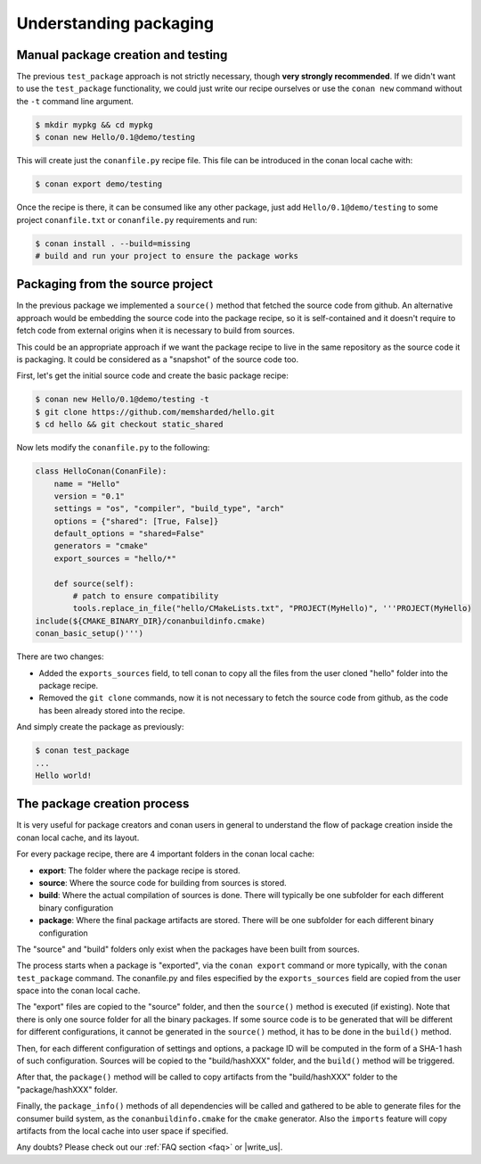 .. _understand_packaging:

Understanding packaging
========================

Manual package creation and testing
---------------------------------------

The previous ``test_package`` approach is not strictly necessary, though **very strongly recommended**.
If we didn't want to use the ``test_package`` functionality, we could just write our recipe ourselves or use the ``conan new`` command without the ``-t`` command line argument.

.. code-block:: bash

   $ mkdir mypkg && cd mypkg
   $ conan new Hello/0.1@demo/testing

This will create just the ``conanfile.py`` recipe file. This file can be introduced in the conan local cache with:

.. code-block:: bash

    $ conan export demo/testing

Once the recipe is there, it can be consumed like any other package, just add ``Hello/0.1@demo/testing`` to some project ``conanfile.txt`` or ``conanfile.py`` requirements and run:

.. code-block:: bash

    $ conan install . --build=missing
    # build and run your project to ensure the package works


Packaging from the source project
-----------------------------------

In the previous package we implemented a ``source()`` method that fetched the source code from github. An alternative approach would be embedding the source code into the package recipe, so it is self-contained and it doesn't require to fetch code from external origins when it is necessary to build from sources.

This could be an appropriate approach if we want the package recipe to live in the same repository as the source code it is packaging. It could be considered as a "snapshot" of the source code too.

First, let's get the initial source code and create the basic package recipe:

.. code-block:: bash

   $ conan new Hello/0.1@demo/testing -t
   $ git clone https://github.com/memsharded/hello.git
   $ cd hello && git checkout static_shared

Now lets modify the ``conanfile.py`` to the following:

.. code-block:: python

    class HelloConan(ConanFile):
        name = "Hello"
        version = "0.1"
        settings = "os", "compiler", "build_type", "arch"
        options = {"shared": [True, False]}
        default_options = "shared=False"
        generators = "cmake"
        export_sources = "hello/*"

        def source(self):
            # patch to ensure compatibility
            tools.replace_in_file("hello/CMakeLists.txt", "PROJECT(MyHello)", '''PROJECT(MyHello)
    include(${CMAKE_BINARY_DIR}/conanbuildinfo.cmake)
    conan_basic_setup()''')

There are two changes:

- Added the ``exports_sources`` field, to tell conan to copy all the files from the user cloned "hello" folder into the package recipe.
- Removed the ``git clone`` commands, now it is not necessary to fetch the source code from github, as the code has been already stored into the recipe.

And simply create the package as previously:

.. code-block:: bash

   $ conan test_package
   ...
   Hello world!


The package creation process
------------------------------

It is very useful for package creators and conan users in general to understand the flow of package creation inside the conan local cache, and its layout.

For every package recipe, there are 4 important folders in the conan local cache:

- **export**: The folder where the package recipe is stored.
- **source**: Where the source code for building from sources is stored.
- **build**: Where the actual compilation of sources is done. There will typically be one subfolder for each different binary configuration
- **package**: Where the final package artifacts are stored. There will be one subfolder for each different binary configuration

The "source" and "build" folders only exist when the packages have been built from sources.

.. image:: /images/package_create_flow.png
    :height: 500 px
    :width: 600 px
    :align: center


The process starts when a package is "exported", via the ``conan export`` command or more typically, with the ``conan test_package`` command. The conanfile.py and files especified by the ``exports_sources`` field are copied from the user space into the conan local cache.

The "export" files are copied to the "source" folder, and then the ``source()`` method is executed (if existing). Note that there is only one source folder for all the binary packages. If some source code is to be generated that will be different for different configurations, it cannot be generated in the ``source()`` method, it has to be done in the ``build()`` method.

Then, for each different configuration of settings and options, a package ID will be computed in the form of a SHA-1 hash of such configuration. Sources will be copied to the "build/hashXXX" folder, and the ``build()`` method will be triggered.

After that, the ``package()`` method will be called to copy artifacts from the "build/hashXXX" folder to the "package/hashXXX" folder.

Finally, the ``package_info()`` methods of all dependencies will be called and gathered to be able to generate files for the consumer build system, as the ``conanbuildinfo.cmake`` for the ``cmake`` generator. Also the ``imports`` feature will copy artifacts from the local cache into user space if specified.



Any doubts? Please check out our :ref:`FAQ section <faq>` or |write_us|.


.. |write_us| raw:: html

   <a href="mailto:info@conan.io" target="_blank">write us</a>
